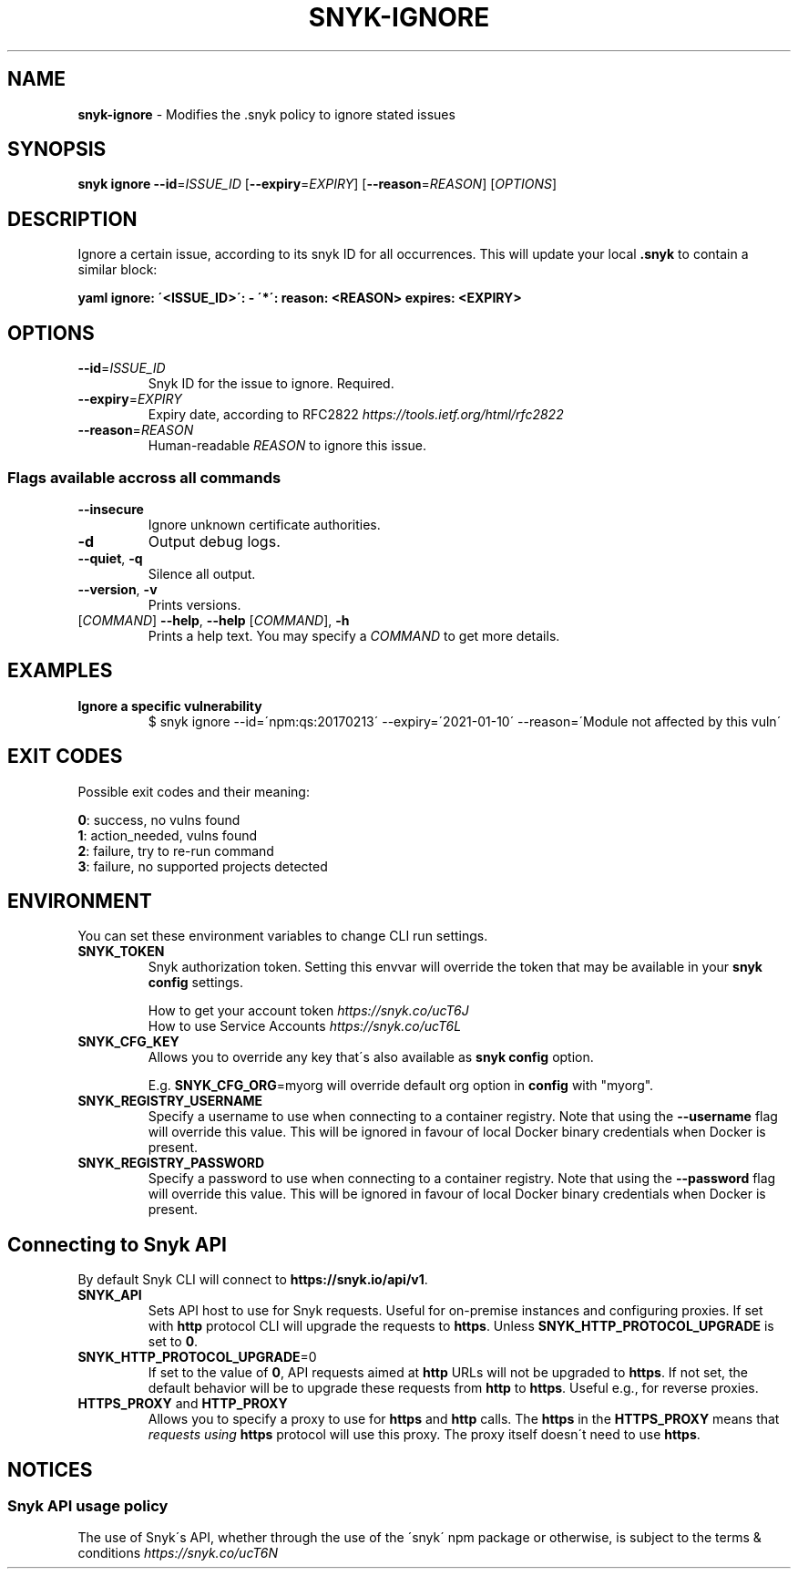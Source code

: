 .\" generated with Ronn-NG/v0.9.1
.\" http://github.com/apjanke/ronn-ng/tree/0.9.1
.TH "SNYK\-IGNORE" "1" "October 2021" "Snyk.io"
.SH "NAME"
\fBsnyk\-ignore\fR \- Modifies the \.snyk policy to ignore stated issues
.SH "SYNOPSIS"
\fBsnyk\fR \fBignore\fR \fB\-\-id\fR=\fIISSUE_ID\fR [\fB\-\-expiry\fR=\fIEXPIRY\fR] [\fB\-\-reason\fR=\fIREASON\fR] [\fIOPTIONS\fR]
.SH "DESCRIPTION"
Ignore a certain issue, according to its snyk ID for all occurrences\. This will update your local \fB\.snyk\fR to contain a similar block:
.P
\fByaml ignore: \'<ISSUE_ID>\': \- \'*\': reason: <REASON> expires: <EXPIRY>\fR
.SH "OPTIONS"
.TP
\fB\-\-id\fR=\fIISSUE_ID\fR
Snyk ID for the issue to ignore\. Required\.
.TP
\fB\-\-expiry\fR=\fIEXPIRY\fR
Expiry date, according to RFC2822 \fIhttps://tools\.ietf\.org/html/rfc2822\fR
.TP
\fB\-\-reason\fR=\fIREASON\fR
Human\-readable \fIREASON\fR to ignore this issue\.
.SS "Flags available accross all commands"
.TP
\fB\-\-insecure\fR
Ignore unknown certificate authorities\.
.TP
\fB\-d\fR
Output debug logs\.
.TP
\fB\-\-quiet\fR, \fB\-q\fR
Silence all output\.
.TP
\fB\-\-version\fR, \fB\-v\fR
Prints versions\.
.TP
[\fICOMMAND\fR] \fB\-\-help\fR, \fB\-\-help\fR [\fICOMMAND\fR], \fB\-h\fR
Prints a help text\. You may specify a \fICOMMAND\fR to get more details\.
.SH "EXAMPLES"
.TP
\fBIgnore a specific vulnerability\fR
$ snyk ignore \-\-id=\'npm:qs:20170213\' \-\-expiry=\'2021\-01\-10\' \-\-reason=\'Module not affected by this vuln\'
.SH "EXIT CODES"
Possible exit codes and their meaning:
.P
\fB0\fR: success, no vulns found
.br
\fB1\fR: action_needed, vulns found
.br
\fB2\fR: failure, try to re\-run command
.br
\fB3\fR: failure, no supported projects detected
.br
.SH "ENVIRONMENT"
You can set these environment variables to change CLI run settings\.
.TP
\fBSNYK_TOKEN\fR
Snyk authorization token\. Setting this envvar will override the token that may be available in your \fBsnyk config\fR settings\.
.IP
How to get your account token \fIhttps://snyk\.co/ucT6J\fR
.br
How to use Service Accounts \fIhttps://snyk\.co/ucT6L\fR
.br

.TP
\fBSNYK_CFG_KEY\fR
Allows you to override any key that\'s also available as \fBsnyk config\fR option\.
.IP
E\.g\. \fBSNYK_CFG_ORG\fR=myorg will override default org option in \fBconfig\fR with "myorg"\.
.TP
\fBSNYK_REGISTRY_USERNAME\fR
Specify a username to use when connecting to a container registry\. Note that using the \fB\-\-username\fR flag will override this value\. This will be ignored in favour of local Docker binary credentials when Docker is present\.
.TP
\fBSNYK_REGISTRY_PASSWORD\fR
Specify a password to use when connecting to a container registry\. Note that using the \fB\-\-password\fR flag will override this value\. This will be ignored in favour of local Docker binary credentials when Docker is present\.
.SH "Connecting to Snyk API"
By default Snyk CLI will connect to \fBhttps://snyk\.io/api/v1\fR\.
.TP
\fBSNYK_API\fR
Sets API host to use for Snyk requests\. Useful for on\-premise instances and configuring proxies\. If set with \fBhttp\fR protocol CLI will upgrade the requests to \fBhttps\fR\. Unless \fBSNYK_HTTP_PROTOCOL_UPGRADE\fR is set to \fB0\fR\.
.TP
\fBSNYK_HTTP_PROTOCOL_UPGRADE\fR=0
If set to the value of \fB0\fR, API requests aimed at \fBhttp\fR URLs will not be upgraded to \fBhttps\fR\. If not set, the default behavior will be to upgrade these requests from \fBhttp\fR to \fBhttps\fR\. Useful e\.g\., for reverse proxies\.
.TP
\fBHTTPS_PROXY\fR and \fBHTTP_PROXY\fR
Allows you to specify a proxy to use for \fBhttps\fR and \fBhttp\fR calls\. The \fBhttps\fR in the \fBHTTPS_PROXY\fR means that \fIrequests using \fBhttps\fR protocol\fR will use this proxy\. The proxy itself doesn\'t need to use \fBhttps\fR\.
.SH "NOTICES"
.SS "Snyk API usage policy"
The use of Snyk\'s API, whether through the use of the \'snyk\' npm package or otherwise, is subject to the terms & conditions \fIhttps://snyk\.co/ucT6N\fR
